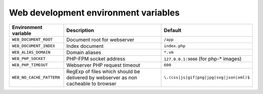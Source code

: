 Web development environment variables
^^^^^^^^^^^^^^^^^^^^^^^^^^^^^^^^^^^^^

========================== ============================ ==============================================
Environment variable       Description                  Default
========================== ============================ ==============================================
``WEB_DOCUMENT_ROOT``      Document root for webserver  ``/app``
``WEB_DOCUMENT_INDEX``     Index document               ``index.php``
``WEB_ALIAS_DOMAIN``       Domain aliases               ``*.vm``
``WEB_PHP_SOCKET``         PHP-FPM socket address       ``127.0.0.1:9000`` (for php-* images)
``WEB_PHP_TIMEOUT``        Webserver PHP request        ``600``
                           timeout
``WEB_NO_CACHE_PATTERN``   RegExp of files which should ``\.(css|js|gif|png|jpg|svg|json|xml)$``
                           be delivered by webserver as
                           non cacheable to browser
========================== ============================ ==============================================

